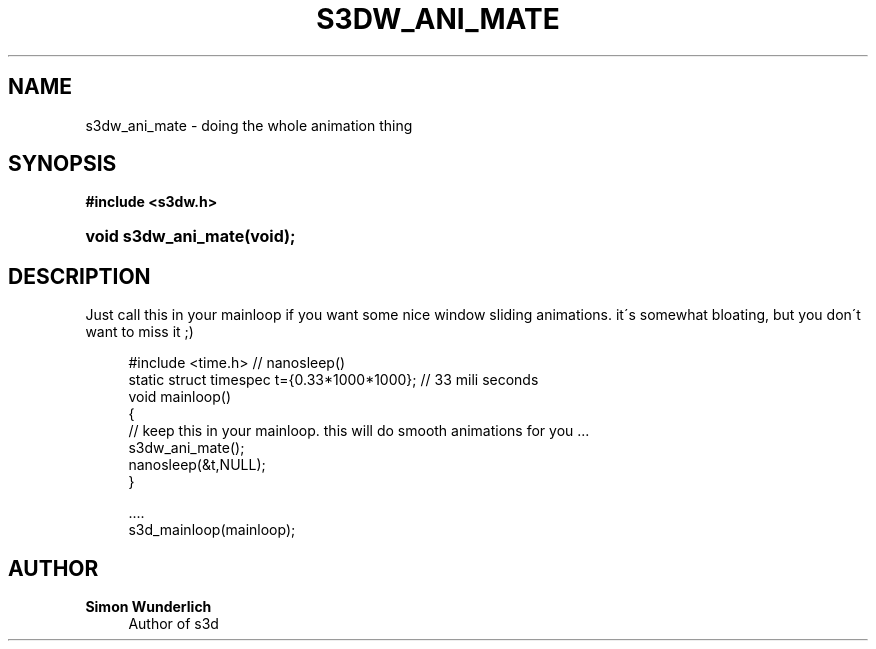 '\" t
.\"     Title: s3dw_ani_mate
.\"    Author: Simon Wunderlich
.\" Generator: DocBook XSL Stylesheets
.\"
.\"    Manual: s3d Manual
.\"    Source: s3d
.\"  Language: English
.\"
.TH "S3DW_ANI_MATE" "3" "" "s3d" "s3d Manual"
.\" -----------------------------------------------------------------
.\" * set default formatting
.\" -----------------------------------------------------------------
.\" disable hyphenation
.nh
.\" disable justification (adjust text to left margin only)
.ad l
.\" -----------------------------------------------------------------
.\" * MAIN CONTENT STARTS HERE *
.\" -----------------------------------------------------------------
.SH "NAME"
s3dw_ani_mate \- doing the whole animation thing
.SH "SYNOPSIS"
.sp
.ft B
.nf
#include <s3dw\&.h>
.fi
.ft
.HP \w'void\ s3dw_ani_mate('u
.BI "void s3dw_ani_mate(void);"
.SH "DESCRIPTION"
.PP
Just call this in your mainloop if you want some nice window sliding animations\&. it\'s somewhat bloating, but you don\'t want to miss it ;)
.sp
.if n \{\
.RS 4
.\}
.nf
 #include <time\&.h>   // nanosleep()
 static struct timespec t={0\&.33*1000*1000}; // 33 mili seconds
 void mainloop()
 {
         // keep this in your mainloop\&. this will do smooth animations for you \&.\&.\&.
         s3dw_ani_mate();
         nanosleep(&t,NULL);
 }

 \&.\&.\&.\&.
 s3d_mainloop(mainloop);
.fi
.if n \{\
.RE
.\}
.SH "AUTHOR"
.PP
\fBSimon Wunderlich\fR
.RS 4
Author of s3d
.RE
